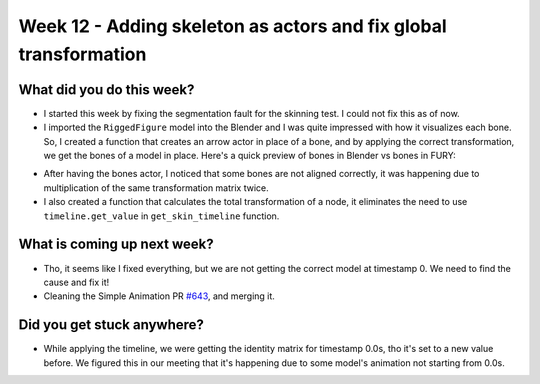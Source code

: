 Week 12 - Adding skeleton as actors and fix global transformation 
=================================================================

.. post:: September 08 2022
   :author: Shivam Anand
   :tags: google
   :category: gsoc


What did you do this week?
--------------------------
- I started this week by fixing the segmentation fault for the skinning test. I could not fix this as of now.

- I imported the ``RiggedFigure`` model into the Blender and I was quite impressed with how it visualizes each bone. So, I created a function that creates an arrow actor in place of a bone, and by applying the correct transformation, we get the bones of a model in place. Here's a quick preview of bones in Blender vs bones in FURY:

.. image:: https://user-images.githubusercontent.com/74976752/189194609-e55f6285-b5ed-4eb3-9e78-5fb462fb2dee.png
    :width: 500
    :align: center

.. image:: https://user-images.githubusercontent.com/74976752/189195853-5b1f8945-9822-48f5-8d55-f13e822a43a7.png
    :width: 500
    :align: center

- After having the bones actor, I noticed that some bones are not aligned correctly, it was happening due to multiplication of the same transformation matrix twice.

- I also created a function that calculates the total transformation of a node, it eliminates the need to use ``timeline.get_value`` in ``get_skin_timeline`` function.


What is coming up next week?
----------------------------

- Tho, it seems like I fixed everything, but we are not getting the correct model at timestamp 0. We need to find the cause and fix it!

- Cleaning the Simple Animation PR `#643`_, and merging it.


Did you get stuck anywhere?
---------------------------

- While applying the timeline, we were getting the identity matrix for timestamp 0.0s, tho it's set to a new value before. We figured this in our meeting that it's happening due to some model's animation not starting from 0.0s.

.. image:: https://user-images.githubusercontent.com/74976752/189196234-b28f86f7-223b-40e4-94bf-2ec18d914487.png
    :width: 400
    :align: center


.. _`#643`: https://github.com/fury-gl/fury/pull/643/